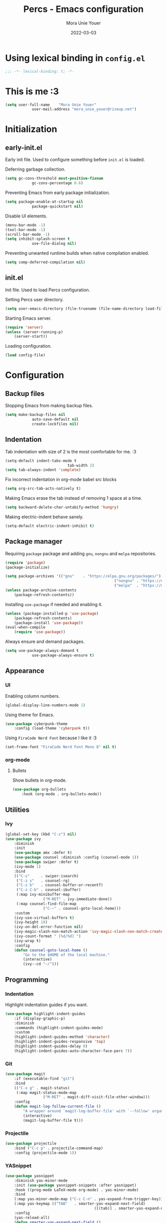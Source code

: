 #+TITLE:    Percs - Emacs configuration
#+AUTHOR:   Mora Unie Youer
#+EMAIL:    mora_unie_youer@riseup.net
#+DATE:     2022-03-03
#+PROPERTY: header-args+ :tangle "~/.emacs.d/config.el" :comments link
#+ARCHIVE:  ::* Archived

* Using lexical binding in =config.el=
#+begin_src emacs-lisp :comments nil
	;;; -*- lexical-binding: t; -*-
#+end_src

* This is me :3
#+begin_src emacs-lisp
	(setq user-full-name    "Mora Unie Youer"
				user-mail-address "mora_unie_youer@riseup.net")
#+end_src

* Initialization
** early-init.el
Early init file. Used to configure something before =init.el= is loaded.

Deferring garbage collection.
#+begin_src emacs-lisp :tangle "~/.emacs.d/early-init.el"
	(setq gc-cons-threshold most-positive-fixnum
				gc-cons-percentage 0.6)
#+end_src

Preventing Emacs from early package initialization.
#+begin_src emacs-lisp :tangle "~/.emacs.d/early-init.el"
	(setq package-enable-at-startup nil
				package-quickstart nil)
#+end_src

Disable UI elements.
#+begin_src emacs-lisp :tangle "~/.emacs.d/early-init.el"
	(menu-bar-mode -1)
	(tool-bar-mode -1)
	(scroll-bar-mode -1)
	(setq inhibit-splash-screen t
				use-file-dialog nil)
#+end_src

Preventing unwanted runtime builds when native compilation enabled.
#+begin_src emacs-lisp :tangle "~/.emacs.d/early-init.el"
	(setq comp-deferred-compilation nil)
#+end_src

** init.el
Init file. Used to load Percs configuration.

Setting Percs user directory.
#+begin_src emacs-lisp :tangle "~/.emacs.d/init.el"
	(setq user-emacs-directory (file-truename (file-name-directory load-file-name)))
#+end_src

Starting Emacs server.
#+begin_src emacs-lisp :tangle "~/.emacs.d/init.el"
	(require 'server)
	(unless (server-running-p)
		(server-start))
#+end_src

Loading configuration.
#+begin_src emacs-lisp :tangle "~/.emacs.d/init.el" :var config-file="~/.emacs.d/config.el"
	(load config-file)
#+end_src

* Configuration
** Backup files
Stopping Emacs from making backup files.
#+begin_src emacs-lisp
	(setq make-backup-files nil
				auto-save-default nil
				create-lockfiles nil)
#+end_src

** Indentation
Tab indentation with size of 2 is the most comfortable for me. :3
#+begin_src emacs-lisp
	(setq-default indent-tabs-mode t
								tab-width 2)
	(setq tab-always-indent 'complete)
#+end_src

Fix incorrect indentation in org-mode babel src blocks
#+begin_src emacs-lisp
	(setq org-src-tab-acts-natively t)
#+end_src

Making Emacs erase the tab instead of removing 1 space at a time.
#+begin_src emacs-lisp
	(setq backward-delete-char-untabify-method 'hungry)
#+end_src

Making electric-indent behave sanely.
#+begin_src emacs-lisp
	(setq-default electric-indent-inhibit t)
#+end_src

** Package manager
Requiring =package= package and adding =gnu=, =nongnu= and =melpa= repositories.
#+begin_src emacs-lisp
	(require 'package)
	(package-initialize)

	(setq package-archives '(("gnu"    . "https://elpa.gnu.org/packages/")
													 ("nongnu" . "https://elpa.nongnu.org/nongnu/")
													 ("melpa"  . "https://melpa.org/packages/")))
	(unless package-archive-contents
		(package-refresh-contents))
#+end_src

Installing =use-package= if needed and enabling it.
#+begin_src emacs-lisp
	(unless (package-installed-p 'use-package)
		(package-refresh-contents)
		(package-install 'use-package))
	(eval-when-compile
		(require 'use-package))
#+end_src

Always ensure and demand packages.
#+begin_src emacs-lisp
	(setq use-package-always-demand t
				use-package-always-ensure t)
#+end_src

** Appearance
*** UI
Enabling column numbers.
#+begin_src emacs-lisp
	(global-display-line-numbers-mode 1)
#+end_src

Using theme for Emacs.
#+begin_src emacs-lisp
	(use-package cyberpunk-theme
		:config (load-theme 'cyberpunk t))
#+end_src

Using =FiraCode Nerd Font= because I like it :3
#+begin_src emacs-lisp
	(set-frame-font "FiraCode Nerd Font Mono 8" nil t)
#+end_src

*** org-mode
**** Bullets
Show bullets in org-mode.
#+begin_src emacs-lisp
	(use-package org-bullets
		:hook (org-mode . org-bullets-mode))
#+end_src

** Utilities
*** Ivy
#+begin_src emacs-lisp
	(global-set-key (kbd "C-z") nil)
	(use-package ivy
		:diminish
		:init
		(use-package amx :defer t)
		(use-package counsel :diminish :config (counsel-mode 1))
		(use-package swiper :defer t)
		(ivy-mode 1)
		:bind
		(("C-s"     . swiper-isearch)
		 ("C-z s"   . counsel-rg)
		 ("C-z b"   . counsel-buffer-or-recentf)
		 ("C-z C-b" . counsel-ibuffer)
		 (:map ivy-minibuffer-map
					 ("M-RET" . ivy-immediate-done))
		 (:map counsel-find-file-map
					 ("C-~" . counsel-goto-local-home)))
		:custom
		(ivy-use-virtual-buffers t)
		(ivy-height 10)
		(ivy-on-del-error-function nil)
		(ivy-magic-slash-non-match-action 'ivy-magic-slash-non-match-create)
		(ivy-count-format " [%d/%d] ")
		(ivy-wrap t)
		:config
		(defun counsel-goto-local-home ()
			"Go to the $HOME of the local machine."
			(interactive)
			(ivy--cd "~/")))
#+end_src

** Programming
*** Indentation
Highlight indentation guides if you want.
#+begin_src emacs-lisp
	(use-package highlight-indent-guides
		:if (display-graphic-p)
		:diminish
		:commands (highlight-indent-guides-mode)
		:custom
		(highlight-indent-guides-method 'character)
		(highlight-indent-guides-responsive 'top)
		(highlight-indent-guides-delay 0)
		(highlight-indent-guides-auto-character-face-perc 7))
#+end_src

*** Git
#+begin_src emacs-lisp
	(use-package magit
		:if (executable-find "git")
		:bind
		(("C-x g" . magit-status)
		 (:map magit-status-mode-map
					 ("M-RET" . magit-diff-visit-file-other-window)))
		:config
		(defun magit-log-follow-current-file ()
			"A wrapper around `magit-log-buffer-file' with `--follow' argument."
			(interactive)
			(magit-log-buffer-file t)))
#+end_src

*** Projectile
#+begin_src emacs-lisp
	(use-package projectile
		:bind ("C-c p" . projectile-command-map)
		:config (projectile-mode 1))
#+end_src

*** YASnippet
#+begin_src emacs-lisp
	(use-package yasnippet
		:diminish yas-minor-mode
		:init (use-package yasnippet-snippets :after yasnippet)
		:hook ((prog-mode LaTeX-mode org-mode) . yas-minor-mode)
		:bind
		(:map yas-minor-mode-map ("C-c C-n" . yas-expand-from-trigger-key))
		(:map yas-keymap (("TAB"   . smarter-yas-expand-next-field)
											([(tab)] . smarter-yas-expand-next-field)))
		:config
		(yas-reload-all)
		(defun smarter-yas-expand-next-field ()
			"Try to `yas-expand' then `yas-next-field' at current cursor position."
			(interactive)
			(let ((old-point (point))
						(old-tick (buffer-chars-modified-tick)))
				(yas-expand)
				(when (and (eq old-point (point))
									 (eq old-tick (buffer-chars-modified-tick)))
					(ignore-errors (yas-next-field))))))
#+end_src

*** Syntax checking
Using =flycheck=.
#+begin_src emacs-lisp
	(use-package flycheck
		:defer t
		:diminish
		:hook (after-init . global-flycheck-mode)
		:commands (flycheck-add-mode)
		:custom
		(flycheck-emacs-lisp-load-path 'inherit)
		(flycheck-indication-mode (if (display-graphic-p) 'right-fringe 'right-margin))
		:init
		(if (display-graphic-p)
				(use-package flycheck-posframe
					:custom-face
					(flycheck-posframe-face      ((t (:foreground ,(face-foreground 'success)))))
					(flycheck-posframe-info-face ((t (:foreground ,(face-foreground 'success)))))
					:hook (flycheck-mode . flycheck-posframe-mode)
					:custom
					(flycheck-posframe-position 'window-bottom-left-corner)
					(flycheck-posframe-border-width 3))
			(use-package flycheck-pos-tip
				:defines flycheck-pos-tip-timeout
				:hook (flycheck-mode . flycheck-pos-tip-mode)
				:custom (flycheck-pos-tip-timeout 30)))
		:config
		(use-package flycheck-popup-tip
			:hook (flycheck-mode . flycheck-popup-tip-mode))
		(when (fboundp 'define-fringe-bitmap)
			(define-fringe-bitmap 'flycheck-fringe-bitmap-double-arrow
				[16 48 112 240 112 48 16] nil nil 'center))
		(when (executable-find "vale")
			(use-package flycheck-vale
				:config
				(flycheck-vale-setup)
				(flycheck-add-mode 'vale 'latex-mode))))
#+end_src

Using =flyspell=.
#+begin_src emacs-lisp
	(use-package flyspell
		:diminish
		:if (executable-find "aspell")
		:hook (((text-mode outline-mode latex-mode org-mode markdown-mode) . flyspell-mode))
		:custom
		(flyspell-issue-message-flag nil)
		(ispell-program-name "aspell")
		(ispell-extra-args '("--sug-mode=ultra" "--lang=en_US" "--camel-case"))
		:config
		(use-package flyspell-correct-ivy
			:after ivy
			:bind
			(:map flyspell-mode-map
						([remap flyspell-correct-word-before-point] . flyspell-correct-wrapper)
						("C-." . flyspell-correct-wrapper))
			:custom (flyspell-correct-interface #'flyspell-correct-ivy)))
#+end_src

*** Dumb Jump
#+begin_src emacs-lisp
	(use-package dumb-jump
		:bind
		(:map prog-mode-map
					(("C-c C-o" . dumb-jump-go-other-window)
					 ("C-c C-j" . dumb-jump-go)
					 ("C-c C-i" . dumb-jump-go-prompt)))
		:custom (dumb-jump-selector 'ivy))
#+end_src

*** Parentheses
Using =smartparens-mode=.
#+begin_src emacs-lisp
	(use-package smartparens
		:hook (prog-mode . smartparens-mode)
		:diminish smartparens-mode
		:bind
		(:map smartparens-mode-map
					("C-M-f" . sp-forward-sexp)
					("C-M-b" . sp-backward-sexp)
					("C-M-a" . sp-backward-down-sexp)
					("C-M-e" . sp-up-sexp)
					("C-M-w" . sp-copy-sexp)
					("C-M-k" . sp-change-enclosing)
					("M-k"   . sp-kill-sexp)
					("C-]"   . sp-select-next-thing-exchange)
					("C-M-<backspace>" . sp-splice-sexp-killing-backward)
					("C-S-<backspace>" . sp-splice-sexp-killing-around))
		:custom
		(sp-escape-quotes-after-install nil)
		:config
		(sp-local-pair 'emacs-lisp-mode "'" nil :actions nil)
		(sp-local-pair 'org-mode "[" nil :actions nil))
#+end_src

Matching parentheses.
#+begin_src emacs-lisp :lexical t
	(show-paren-mode 1)
	(remove-hook 'post-self-insert-hook #'blink-paren-post-self-insert-function)
	(setq blink-matching-paren 'show)

	(defun display-line-overlay+ (pos str &optional face)
		"Display line at POS as STR with FACE."
		(let ((ol (save-excursion
								(goto-char pos)
								(make-overlay (line-beginning-position)
															(line-end-position)))))
			(overlay-put ol 'display str)
			(overlay-put ol 'face
									 (or face '(:inherit default :inherit highlight)))
			ol))

	(let ((ov nil))
		(advice-add
		 #'show-paren-function
		 :after
		 (defun show-paren--off-screen+ (&rest _args)
			 "Display matching line for off-screen paren."
			 (when (overlayp ov)
				 (delete-overlay ov))
			 (when (and (overlay-buffer show-paren--overlay)
									(not (or cursor-in-echo-area
													 executing-kbd-macro
													 noninteractive
													 (minibufferp)
													 this-command))
									(and (not (bobp))
											 (memq (char-syntax (char-before)) '(?\) ?\$)))
									(= 1 (logand 1 (- (point)
																		(save-excursion
																			(forward-char -1)
																			(skip-syntax-backward "/\\")
																			(point))))))
				 (cl-letf (((symbol-function #'minibuffer-message)
										(lambda (msg &rest args)
											(let ((msg (apply #'format-message msg args)))
												(setq ov (display-line-overlay+
																	(window-start) msg))))))
					 (blink-matching-open))))))
#+end_src

*** LSP
Using =lsp-mode=.
#+begin_src emacs-lisp
	(use-package lsp-mode
		:defer t
		:commands lsp
		:custom
		(lsp-keymap-prefix "C-x l")
		(lsp-auto-guess-root nil)
		(lsp-prefer-flymake nil)
		(lsp-enable-file-watchers nil)
		(lsp-enable-folding nil)
		(read-process-output-max (* 1024 1024))
		(lsp-keep-workspace-alive nil)
		(lsp-eldoc-hook nil)
		:bind (:map lsp-mode-map ("C-c C-f" . lsp-format-buffer))
		:hook ((java-mode python-mode go-mode rust-mode
											js-mode js2-mode typescript-mode
											c-mode c++-mode objc-mode) . lsp-deferred)
		:config
		(defun lsp-update-server ()
			"Update LSP server."
			(interactive)
			(lsp-install-server t)))
#+end_src

Using =lsp-ui-mode=.
#+begin_src emacs-lisp
	(use-package lsp-ui
		:after lsp-mode
		:diminish
		:commands lsp-ui-mode
		:custom-face
		(lsp-ui-doc-background ((t (:background nil))))
		(lsp-ui-doc-header ((t (:inherit (font-lock-string-face italic)))))
		:bind
		(:map lsp-ui-mode-map
					([remap xref-find-definitions] . lsp-ui-peek-find-definitions)
					([remap xref-find-references]  . lsp-ui-peek-find-references)
					("C-c u" . lsp-ui-imenu)
					("M-i"   . lsp-ui-doc-focus-frame))
		(:map lsp-mode-map
					("M-n" . forward-paragraph)
					("M-p" . backward-paragraph))
		:custom
		(lsp-ui-doc-header t)
		(lsp-ui-doc-include-signature t)
		(lsp-ui-doc-border (face-foreground 'default))
		(lsp-ui-sideline-enable nil)
		(lsp-ui-sideline-ignore-duplicate t)
		(lsp-ui-sideline-show-code-actions nil)
		:config
		(when (display-graphic-p)
			(setq lsp-ui-doc-use-webkit t))
		(defadvice lsp-ui-menu (after hide-lsp-ui-imenu-mode-line activate)
			(setq mode-line-format nil))
		(advice-add #'keyboard-quit :before #'lsp-ui-doc-hide))
#+end_src

Using =dap-mode=.
#+begin_src emacs-lisp
	(use-package dap-mode
		:diminish
		:bind
		(:map dap-mode-map
					(("<f12>" . dap-debug)
					 ("<f8>"  . dap-continue)
					 ("<f9>"  . dap-next)
					 ("<f7>"  . dap-breakpoint-toggle))))
#+end_src

*** Reset language
#+begin_src emacs-lisp
	(defconst reset-mode-syntax-table
		(with-syntax-table (copy-syntax-table)
			; Comments start with #
			(modify-syntax-entry ?# "<")
			; Comments end on newline
			(modify-syntax-entry ?\n ">")
			; Highlighting strings and chars
			(modify-syntax-entry ?' "\"")
			(syntax-table))
		"Syntax table for `reset-mode`.")

	(eval-and-compile
		(defconst reset-keywords
			'("if" "else"                   ; Conditionals
				"break" "while"               ; Loops
				"allocate" "return" "syscall" ; Functions
				"global" "goto" "label"       ; Labels
				"readchar" "writechar"        ; Byte operations
				"char" "int"                  ; Array types
				"include"))                   ; File operations
		(defconst reset-highlights
			`((,(regexp-opt reset-keywords 'symbols) . font-lock-keyword-face))))

	(defun reset-indent-line ()
		"Basic indentation function."
		(let (indent boi-p move-eol-p (point (point)))
			(save-excursion
				(back-to-indentation)
				(setq indent (car (syntax-ppss))
							boi-p  (= point (point)))
				(when (and (eq (char-after) ?\n)
									 (not boi-p))
					(setq indent 0))
				(when boi-p
					(setq move-eol-p t))
				(when (or (eq (char-after) ?\))
									(eq (char-after) ?\}))
					(setq indent (1- indent)))
				(delete-region (line-beginning-position) (point))
				(indent-to (* tab-width indent)))
			(when move-eol-p
				(move-end-of-line nil))))

	(define-derived-mode reset-mode prog-mode "Reset"
		"Major mode for editing Reset code."
		:syntax-table reset-mode-syntax-table
		(setq-local font-lock-defaults '(reset-highlights))
		(setq-local comment-start "# ")
		(setq-local comment-end "")
		(setq-local comment-start-skip "#+ *")
		(setq-local indent-line-function #'reset-indent-line))
	;; Enable mode on .rt files
	(add-to-list 'auto-mode-alist '("\\.rt\\'" . reset-mode))
#+end_src

